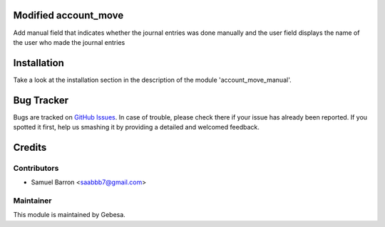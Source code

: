 .. image:: https://img.shields.io/badge/licence-AGPL--3-blue.svg
    :alt: License

Modified account_move
==============================

Add manual field that indicates whether the journal entries was done manually
and the user field displays the name of the user who made the journal entries

Installation
============

Take a look at the installation section in the description of the module 
'account_move_manual'.

Bug Tracker
===========

Bugs are tracked on `GitHub Issues <https://github.com/Gebesa-TI/Addons-gebesa/issues>`_.
In case of trouble, please check there if your issue has already been reported.
If you spotted it first, help us smashing it by providing a detailed and welcomed feedback.

Credits
=======

Contributors
------------

* Samuel Barron <saabbb7@gmail.com>

Maintainer
----------

.. image:: http://www.gebesa.com/wp-content/uploads/2013/04/LOGO-GEBESA.png
   :alt: Gebesa
   :target: http://www.gebesa.com

This module is maintained by Gebesa.
